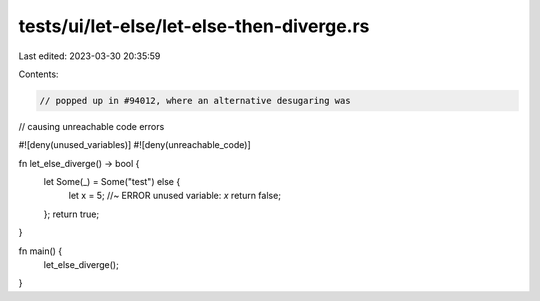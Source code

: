 tests/ui/let-else/let-else-then-diverge.rs
==========================================

Last edited: 2023-03-30 20:35:59

Contents:

.. code-block:: rs

    // popped up in #94012, where an alternative desugaring was
// causing unreachable code errors

#![deny(unused_variables)]
#![deny(unreachable_code)]

fn let_else_diverge() -> bool {
    let Some(_) = Some("test") else {
        let x = 5; //~ ERROR unused variable: `x`
        return false;
    };
    return true;
}

fn main() {
    let_else_diverge();
}


